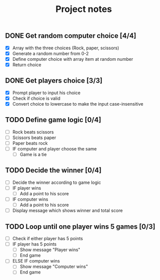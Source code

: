 #+title: Project notes

** DONE Get random computer choice [4/4]

+ [X] Array with the three choices (Rock, paper, scissors)
+ [X] Generate a random number from 0-2
+ [X] Define computer choice with array item at random number
+ [X] Return choice

** DONE Get players choice [3/3]

+ [X] Prompt player to input his choice
+ [X] Check if choice is valid
+ [X] Convert choice to lowercase to make the input case-insensitive

** TODO Define game logic [0/4]

+ [ ] Rock beats scissors
+ [ ] Scissors beats paper
+ [ ] Paper beats rock
+ [ ] IF computer and player choose the same
  + [ ] Game is a tie

** TODO Decide the winner [0/4]

+ [ ] Decide the winner according to game logic
+ [ ] IF player wins
  + [ ] Add a point to his score
+ [ ] IF computer wins
  + [ ] Add a point to his score
+ [ ] Display message which shows winner and total score

** TODO Loop until one player wins 5 games [0/3]

+ [ ] Check if either player has 5 points
+ [ ] IF player has 5 points
  + [ ] Show message "Player wins"
  + [ ] End game
+ [ ] ELSE IF computer wins
  + [ ] Show message "Computer wins"
  + [ ] End game
